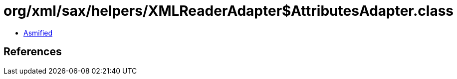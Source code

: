 = org/xml/sax/helpers/XMLReaderAdapter$AttributesAdapter.class

 - link:XMLReaderAdapter$AttributesAdapter-asmified.java[Asmified]

== References

